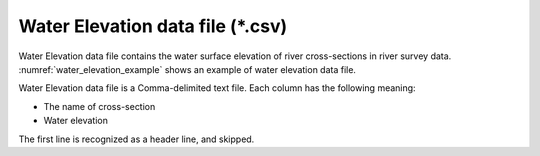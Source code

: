 .. _sec_water_elevation_data:

Water Elevation data file (\*.csv)
====================================

Water Elevation data file contains the water surface elevation of river
cross-sections in river survey data.
:numref:`water_elevation_example` shows an example of
water elevation data file.

.. code-block:: text
   :name: water_elevation_example
   :caption: Example of Water elevation data file

   KP,WaterElevation
   27.00,5
   27.50,6.2
   28.00,9.3
   28.50,10.0

Water Elevation data file is a Comma-delimited text file. Each column
has the following meaning:

-  The name of cross-section
-  Water elevation

The first line is recognized as a header line, and skipped.
